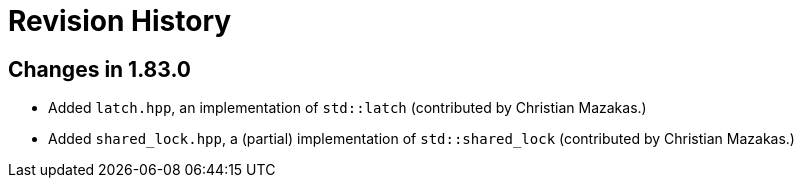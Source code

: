 ////
Copyright 2023 Peter Dimov
Distributed under the Boost Software License, Version 1.0.
https://www.boost.org/LICENSE_1_0.txt
////

[#changelog]
# Revision History
:idprefix: changelog_

## Changes in 1.83.0

* Added `latch.hpp`, an implementation of `std::latch` (contributed by Christian Mazakas.)
* Added `shared_lock.hpp`, a (partial) implementation of `std::shared_lock` (contributed by Christian Mazakas.)
